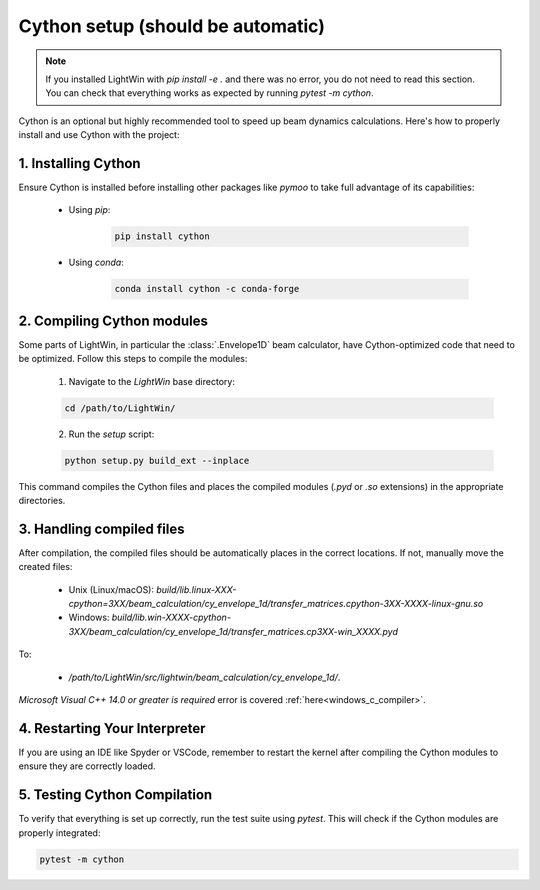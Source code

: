 Cython setup (should be automatic)
----------------------------------

.. note::
   If you installed LightWin with `pip install -e .` and there was no error, you do not need to read this section.
   You can check that everything works as expected by running `pytest -m cython`.

Cython is an optional but highly recommended tool to speed up beam dynamics calculations.
Here's how to properly install and use Cython with the project:

1. Installing Cython
^^^^^^^^^^^^^^^^^^^^
Ensure Cython is installed before installing other packages like `pymoo` to take full advantage of its capabilities:

 * Using `pip`:
 
    .. code-block:: bash
       
       pip install cython
 
 * Using `conda`:
 
    .. code-block:: bash
       
       conda install cython -c conda-forge
     

2. Compiling Cython modules
^^^^^^^^^^^^^^^^^^^^^^^^^^^
Some parts of LightWin, in particular the :class:`.Envelope1D` beam calculator, have Cython-optimized code that need to be optimized.
Follow this steps to compile the modules:

 1. Navigate to the `LightWin` base directory:
 
 .. code-block:: bash
 
    cd /path/to/LightWin/
 
 2. Run the `setup` script:
 
 .. code-block:: bash
 
    python setup.py build_ext --inplace
   
This command compiles the Cython files and places the compiled modules (`.pyd` or `.so` extensions) in the appropriate directories.


3. Handling compiled files
^^^^^^^^^^^^^^^^^^^^^^^^^^
After compilation, the compiled files should be automatically places in the correct locations.
If not, manually move the created files:

   * Unix (Linux/macOS): `build/lib.linux-XXX-cpython=3XX/beam_calculation/cy_envelope_1d/transfer_matrices.cpython-3XX-XXXX-linux-gnu.so`
   * Windows: `build/lib.win-XXXX-cpython-3XX/beam_calculation/cy_envelope_1d/transfer_matrices.cp3XX-win_XXXX.pyd`

To:

   * `/path/to/LightWin/src/lightwin/beam_calculation/cy_envelope_1d/`.

`Microsoft Visual C++ 14.0 or greater is required` error is covered :ref:`here<windows_c_compiler>`.


4. Restarting Your Interpreter
^^^^^^^^^^^^^^^^^^^^^^^^^^^^^^

If you are using an IDE like Spyder or VSCode, remember to restart the kernel after compiling the Cython modules to ensure they are correctly loaded.

5. Testing Cython Compilation
^^^^^^^^^^^^^^^^^^^^^^^^^^^^^

To verify that everything is set up correctly, run the test suite using `pytest`.
This will check if the Cython modules are properly integrated:

.. code-block:: bash

   pytest -m cython

.. seealso::

   `Cython documentation <https://cython.readthedocs.io/>`_.
